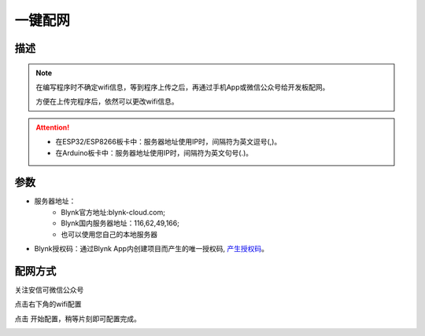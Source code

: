 一键配网
=================

.. image:: images/16/smart_config.png

.. code-block:: c
	:linenos:

	#define BLYNK_PRINT Serial
	#include <BlynkSimpleEsp8266.h>
	#include <ESP8266WiFi.h>
	#include <TimeLib.h>
	#include <WidgetRTC.h>
	char auth[] = "d9efdd0413ec4b74ab0057a0b8675654";
	void setup(){
	  Serial.begin(9600);
	  WiFi.mode(WIFI_STA);
	  int cnt = 0;
	  while (WiFi.status() != WL_CONNECTED) {
	    delay(500);
	    Serial.print(".");
	    if (cnt++ >= 10) {
	      WiFi.beginSmartConfig();
	      while (1) {
	        delay(1000);
	        if (WiFi.smartConfigDone()) {
	          Serial.println();
	          Serial.println("SmartConfig: Success");
	          break;
	        }
	        Serial.print("|");
	      }
	    }
	  }WiFi.printDiag(Serial);
	  Blynk.config(auth,IPAddress(116,62,49,166),8080);
	}
	void loop(){
	  Blynk.run();
	}

描述
-----------------------

.. note::
	在编写程序时不确定wifi信息，等到程序上传之后，再通过手机App或微信公众号给开发板配网。
	
	方便在上传完程序后，依然可以更改wifi信息。

.. Attention::
	* 在ESP32/ESP8266板卡中：服务器地址使用IP时，间隔符为英文逗号(,)。
	* 在Arduino板卡中：服务器地址使用IP时，间隔符为英文句号(.)。

参数
-----------------------

* 服务器地址：
	* Blynk官方地址:blynk-cloud.com;
	* Blynk国内服务器地址：116,62,49,166;
	* 也可以使用您自己的本地服务器
* Blynk授权码：通过Blynk App内创建项目而产生的唯一授权码, `产生授权码 <01.Prepare.html#id3>`_。

配网方式
------------------

关注安信可微信公众号

.. image:: images/16/anxinke_qr.png

点击右下角的wifi配置

.. image:: images/16/anxinke2.png
	 :width: 200pt

点击 开始配置，稍等片刻即可配置完成。

.. image:: images/16/anxinke1.png
	 :width: 200pt
